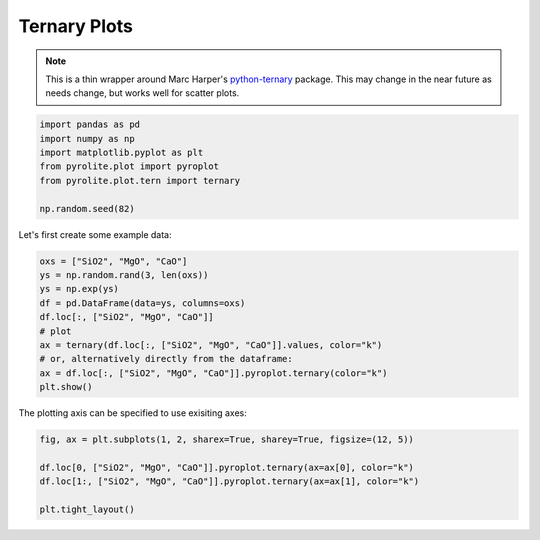 .. rst-class:: sphx-glr-example-title

.. _sphx_glr_examples_plotting_tern.py:


Ternary Plots
=============

.. note:: This is a thin wrapper around Marc Harper's
    `python-ternary <https://github.com/marcharper/python-ternary>`__ package. This may
    change in the near future as needs change, but works well for scatter plots.


.. code-block:: default

    import pandas as pd
    import numpy as np
    import matplotlib.pyplot as plt
    from pyrolite.plot import pyroplot
    from pyrolite.plot.tern import ternary

    np.random.seed(82)







Let's first create some example data:



.. code-block:: default

    oxs = ["SiO2", "MgO", "CaO"]
    ys = np.random.rand(3, len(oxs))
    ys = np.exp(ys)
    df = pd.DataFrame(data=ys, columns=oxs)
    df.loc[:, ["SiO2", "MgO", "CaO"]]
    # plot
    ax = ternary(df.loc[:, ["SiO2", "MgO", "CaO"]].values, color="k")
    # or, alternatively directly from the dataframe:
    ax = df.loc[:, ["SiO2", "MgO", "CaO"]].pyroplot.ternary(color="k")
    plt.show()



.. image:: /examples/plotting/images/sphx_glr_tern_001.png
    :class: sphx-glr-single-img





The plotting axis can be specified to use exisiting axes:



.. code-block:: default

    fig, ax = plt.subplots(1, 2, sharex=True, sharey=True, figsize=(12, 5))

    df.loc[0, ["SiO2", "MgO", "CaO"]].pyroplot.ternary(ax=ax[0], color="k")
    df.loc[1:, ["SiO2", "MgO", "CaO"]].pyroplot.ternary(ax=ax[1], color="k")

    plt.tight_layout()



.. image:: /examples/plotting/images/sphx_glr_tern_002.png
    :class: sphx-glr-single-img





.. seealso:: `Heatscatter Plots <heatscatter.html>`__,
             `Density Plots <density.html>`__,
             `Spider Density Diagrams <conditionaldensity.html>`__


.. rst-class:: sphx-glr-timing

   **Total running time of the script:** ( 0 minutes  5.008 seconds)


.. _sphx_glr_download_examples_plotting_tern.py:


.. only :: html

 .. container:: sphx-glr-footer
    :class: sphx-glr-footer-example


  .. container:: binder-badge

    .. image:: https://mybinder.org/badge_logo.svg
      :target: https://mybinder.org/v2/gh/morganjwilliams/pyrolite/develop?filepath=docs/source/examples/plotting/tern.ipynb
      :width: 150 px


  .. container:: sphx-glr-download

     :download:`Download Python source code: tern.py <tern.py>`



  .. container:: sphx-glr-download

     :download:`Download Jupyter notebook: tern.ipynb <tern.ipynb>`


.. only:: html

 .. rst-class:: sphx-glr-signature

    `Gallery generated by Sphinx-Gallery <https://sphinx-gallery.github.io>`_
